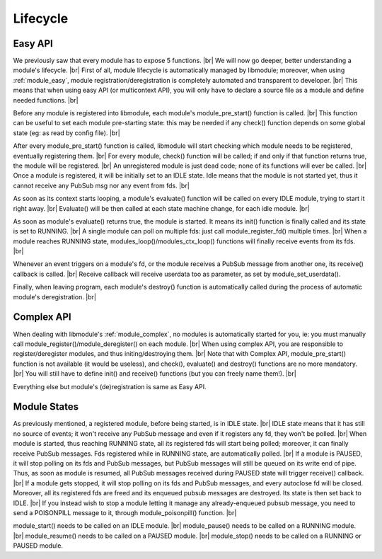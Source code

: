 .. |br| raw:: html

   <br />

Lifecycle
=========

Easy API
--------

We previously saw that every module has to expose 5 functions. |br|
We will now go deeper, better understanding a module's lifecycle. |br|
First of all, module lifecycle is automatically managed by libmodule; moreover, when using :ref:`module_easy`,
module registration/deregistration is completely automated and transparent to developer. |br|
This means that when using easy API (or multicontext API), you will only have to declare a source file as a module and define needed functions. |br|

Before any module is registered into libmodule, each module's module_pre_start() function is called. |br|
This function can be useful to set each module pre-starting state: this may be needed if any check() function depends on some global state (eg: as read by config file). |br|

After every module_pre_start() function is called, libmodule will start checking which module needs to be registered, eventually registering them. |br|
For every module, check() function will be called; if and only if that function returns true, the module will be registered. |br|
An unregistered module is just dead code; none of its functions will ever be called. |br|
Once a module is registered, it will be initially set to an IDLE state. Idle means that the module is not started yet, thus it cannot receive any PubSub msg nor any event from fds. |br|

As soon as its context starts looping, a module's evaluate() function will be called on every IDLE module, trying to start it right away. |br|
Evaluate() will be then called at each state machine change, for each idle module. |br|

As soon as module's evaluate() returns true, the module is started. It means its init() function is finally called and its state is set to RUNNING. |br|
A single module can poll on multiple fds: just call module_register_fd() multiple times. |br|
When a module reaches RUNNING state, modules_loop()/modules_ctx_loop() functions will finally receive events from its fds. |br|

Whenever an event triggers on a module's fd, or the module receives a PubSub message from another one, its receive() callback is called. |br|
Receive callback will receive userdata too as parameter, as set by module_set_userdata().

Finally, when leaving program, each module's destroy() function is automatically called during the process of automatic module's deregistration. |br|

Complex API
-----------

When dealing with libmodule's :ref:`module_complex`, no modules is automatically started for you, ie: you must manually call module_register()/module_deregister() on each module. |br|
When using complex API, you are responsible to register/deregister modules, and thus initing/destroying them. |br|
Note that with Complex API, module_pre_start() function is not available (it would be useless), and check(), evaluate() and destroy() functions are no more mandatory. |br|
You will still have to define init() and receive() functions (but you can freely name them!). |br|

Everything else but module's (de)registration is same as Easy API.

Module States
-------------

As previously mentioned, a registered module, before being started, is in IDLE state. |br|
IDLE state means that it has still no source of events; it won't receive any PubSub message and even if it registers any fd, they won't be polled. |br|
When module is started, thus reaching RUNNING state, all its registered fds will start being polled; moreover, it can finally receive PubSub messages. Fds registered while in RUNNING state, are automatically polled. |br|
If a module is PAUSED, it will stop polling on its fds and PubSub messages, but PubSub messages will still be queued on its write end of pipe. Thus, as soon as module is resumed, all PubSub messages received during PAUSED state will trigger receive() callback. |br|
If a module gets stopped, it will stop polling on its fds and PubSub messages, and every autoclose fd will be closed. Moreover, all its registered fds are freed and its enqueued pubsub messages are destroyed. Its state is then set back to IDLE. |br|
If you instead wish to stop a module letting it manage any already-enqueued pubsub message, you need to send a POISONPILL message to it, through module_poisonpill() function. |br|

module_start() needs to be called on an IDLE module. |br|
module_pause() needs to be called on a RUNNING module. |br|
module_resume() needs to  be called on a PAUSED module. |br|
module_stop() needs to be called on a RUNNING or PAUSED module.
